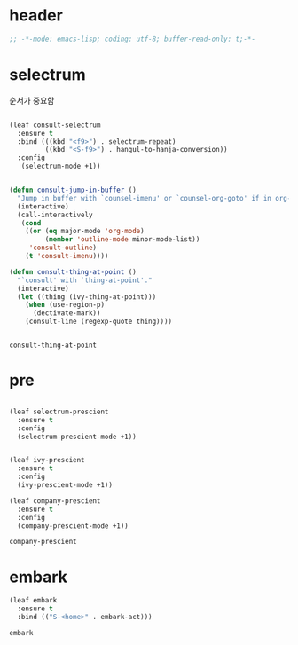 # -*- coding: utf-8; -*-
* header
#+BEGIN_SRC emacs-lisp
;; -*-mode: emacs-lisp; coding: utf-8; buffer-read-only: t;-*-
#+END_SRC

* selectrum
  순서가 중요함 
 #+begin_src emacs-lisp

   (leaf consult-selectrum
     :ensure t
     :bind (((kbd "<f9>") . selectrum-repeat)
            ((kbd "<S-f9>") . hangul-to-hanja-conversion))
     :config 
      (selectrum-mode +1))


   (defun consult-jump-in-buffer ()
     "Jump in buffer with `counsel-imenu' or `counsel-org-goto' if in org-mode"
     (interactive)
     (call-interactively
      (cond
       ((or (eq major-mode 'org-mode)
            (member 'outline-mode minor-mode-list)) 
        'consult-outline)
       (t 'consult-imenu))))

   (defun consult-thing-at-point ()
     "`consult' with `thing-at-point'."
     (interactive)
     (let ((thing (ivy-thing-at-point)))
       (when (use-region-p)
         (dectivate-mark))
       (consult-line (regexp-quote thing))))


 #+end_src

 #+RESULTS:
 : consult-thing-at-point

* pre

  #+begin_src emacs-lisp

    (leaf selectrum-prescient
      :ensure t
      :config 
      (selectrum-prescient-mode +1))


    (leaf ivy-prescient
      :ensure t
      :config 
      (ivy-prescient-mode +1))

    (leaf company-prescient
      :ensure t
      :config 
      (company-prescient-mode +1))
  #+end_src

  #+RESULTS:
  : company-prescient

* embark
  #+begin_src emacs-lisp
    (leaf embark
      :ensure t
      :bind (("S-<home>" . embark-act)))
  #+end_src

  #+RESULTS:
  : embark
